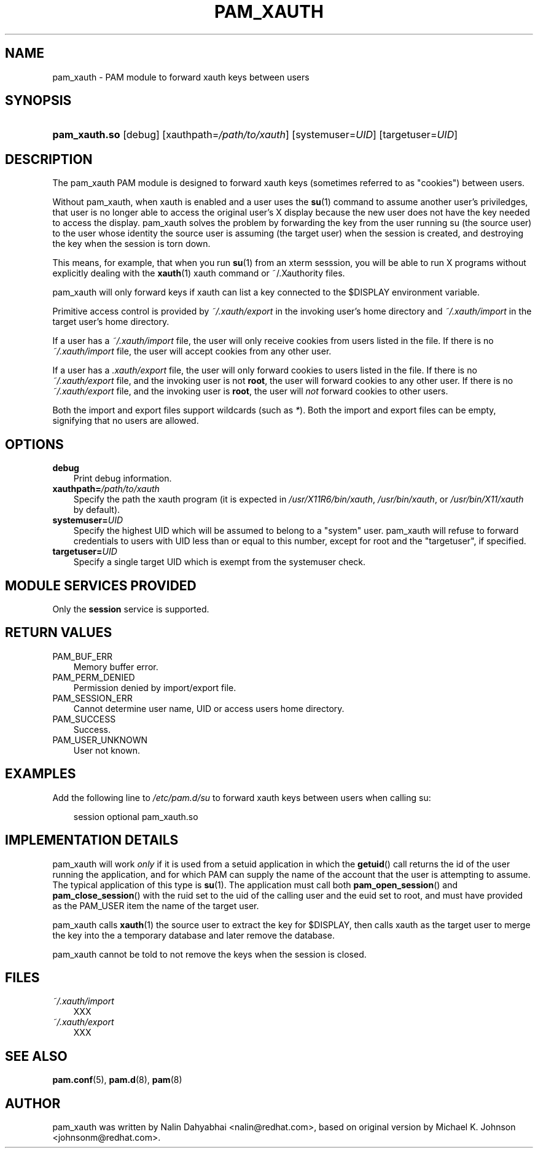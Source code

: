 .\"     Title: pam_xauth
.\"    Author: 
.\" Generator: DocBook XSL Stylesheets v1.70.1 <http://docbook.sf.net/>
.\"      Date: 06/09/2006
.\"    Manual: Linux\-PAM Manual
.\"    Source: Linux\-PAM Manual
.\"
.TH "PAM_XAUTH" "8" "06/09/2006" "Linux\-PAM Manual" "Linux\-PAM Manual"
.\" disable hyphenation
.nh
.\" disable justification (adjust text to left margin only)
.ad l
.SH "NAME"
pam_xauth \- PAM module to forward xauth keys between users
.SH "SYNOPSIS"
.HP 13
\fBpam_xauth.so\fR [debug] [xauthpath=\fI/path/to/xauth\fR] [systemuser=\fIUID\fR] [targetuser=\fIUID\fR]
.SH "DESCRIPTION"
.PP
The pam_xauth PAM module is designed to forward xauth keys (sometimes referred to as "cookies") between users.
.PP
Without pam_xauth, when xauth is enabled and a user uses the
\fBsu\fR(1)
command to assume another user's priviledges, that user is no longer able to access the original user's X display because the new user does not have the key needed to access the display. pam_xauth solves the problem by forwarding the key from the user running su (the source user) to the user whose identity the source user is assuming (the target user) when the session is created, and destroying the key when the session is torn down.
.PP
This means, for example, that when you run
\fBsu\fR(1)
from an xterm sesssion, you will be able to run X programs without explicitly dealing with the
\fBxauth\fR(1)
xauth command or ~/.Xauthority files.
.PP
pam_xauth will only forward keys if xauth can list a key connected to the $DISPLAY environment variable.
.PP
Primitive access control is provided by
\fI~/.xauth/export\fR
in the invoking user's home directory and
\fI~/.xauth/import\fR
in the target user's home directory.
.PP
If a user has a
\fI~/.xauth/import\fR
file, the user will only receive cookies from users listed in the file. If there is no
\fI~/.xauth/import\fR
file, the user will accept cookies from any other user.
.PP
If a user has a
\fI.xauth/export\fR
file, the user will only forward cookies to users listed in the file. If there is no
\fI~/.xauth/export\fR
file, and the invoking user is not
\fBroot\fR, the user will forward cookies to any other user. If there is no
\fI~/.xauth/export\fR
file, and the invoking user is
\fBroot\fR, the user will
\fInot\fR
forward cookies to other users.
.PP
Both the import and export files support wildcards (such as
\fI*\fR). Both the import and export files can be empty, signifying that no users are allowed.
.SH "OPTIONS"
.TP 3n
\fBdebug\fR
Print debug information.
.TP 3n
\fBxauthpath=\fR\fB\fI/path/to/xauth\fR\fR
Specify the path the xauth program (it is expected in
\fI/usr/X11R6/bin/xauth\fR,
\fI/usr/bin/xauth\fR, or
\fI/usr/bin/X11/xauth\fR
by default).
.TP 3n
\fBsystemuser=\fR\fB\fIUID\fR\fR
Specify the highest UID which will be assumed to belong to a "system" user. pam_xauth will refuse to forward credentials to users with UID less than or equal to this number, except for root and the "targetuser", if specified.
.TP 3n
\fBtargetuser=\fR\fB\fIUID\fR\fR
Specify a single target UID which is exempt from the systemuser check.
.SH "MODULE SERVICES PROVIDED"
.PP
Only the
\fBsession\fR
service is supported.
.SH "RETURN VALUES"
.TP 3n
PAM_BUF_ERR
Memory buffer error.
.TP 3n
PAM_PERM_DENIED
Permission denied by import/export file.
.TP 3n
PAM_SESSION_ERR
Cannot determine user name, UID or access users home directory.
.TP 3n
PAM_SUCCESS
Success.
.TP 3n
PAM_USER_UNKNOWN
User not known.
.SH "EXAMPLES"
.PP
Add the following line to
\fI/etc/pam.d/su\fR
to forward xauth keys between users when calling su:
.sp
.RS 3n
.nf
session  optional  pam_xauth.so
      
.fi
.RE
.sp
.SH "IMPLEMENTATION DETAILS"
.PP
pam_xauth will work
\fIonly\fR
if it is used from a setuid application in which the
\fBgetuid\fR() call returns the id of the user running the application, and for which PAM can supply the name of the account that the user is attempting to assume. The typical application of this type is
\fBsu\fR(1). The application must call both
\fBpam_open_session\fR() and
\fBpam_close_session\fR() with the ruid set to the uid of the calling user and the euid set to root, and must have provided as the PAM_USER item the name of the target user.
.PP
pam_xauth calls
\fBxauth\fR(1)
the source user to extract the key for $DISPLAY, then calls xauth as the target user to merge the key into the a temporary database and later remove the database.
.PP
pam_xauth cannot be told to not remove the keys when the session is closed.
.SH "FILES"
.TP 3n
\fI~/.xauth/import\fR
XXX
.TP 3n
\fI~/.xauth/export\fR
XXX
.SH "SEE ALSO"
.PP

\fBpam.conf\fR(5),
\fBpam.d\fR(8),
\fBpam\fR(8)
.SH "AUTHOR"
.PP
pam_xauth was written by Nalin Dahyabhai <nalin@redhat.com>, based on original version by Michael K. Johnson <johnsonm@redhat.com>.
